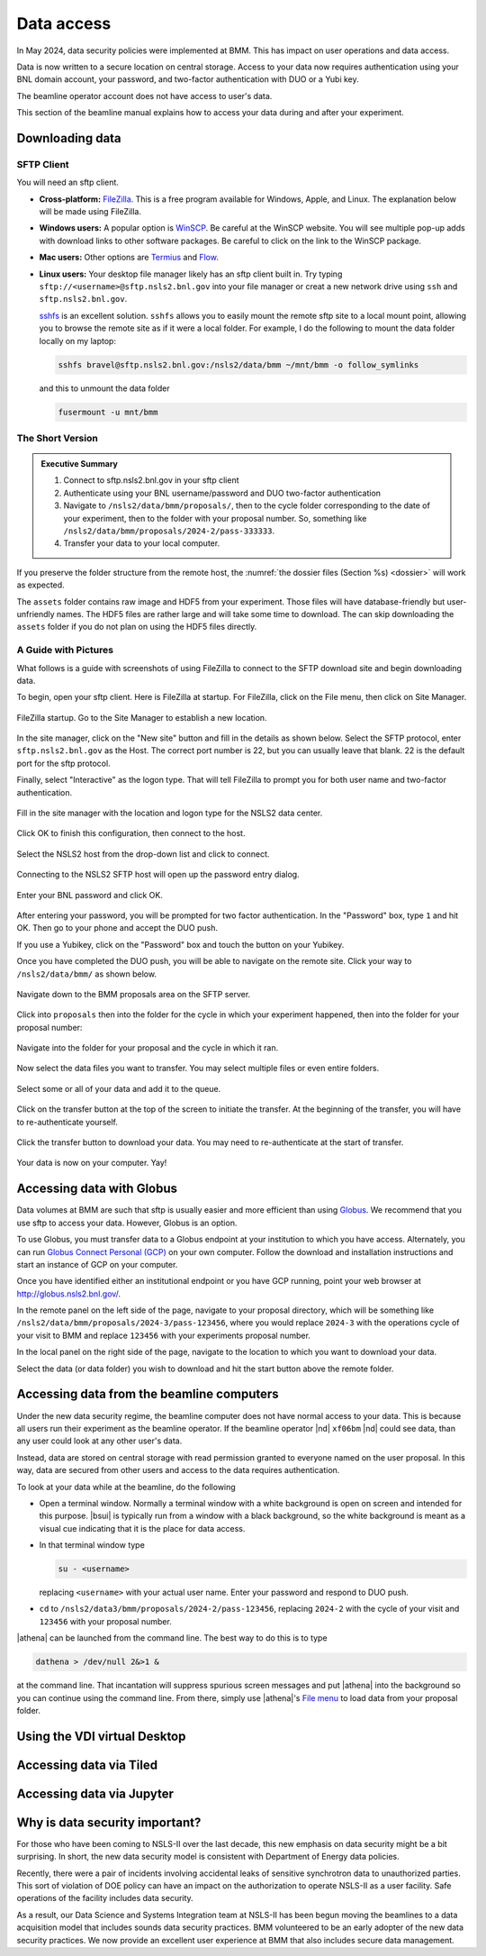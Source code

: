 ..
   This document was developed primarily by a NIST employee. Pursuant
   to title 17 United States Code Section 105, works of NIST employees
   are not subject to copyright protection in the United States. Thus
   this repository may not be licensed under the same terms as Bluesky
   itself.

   See the LICENSE file for details.

.. _data:

Data access
===========

In May 2024, data security policies were implemented at BMM.  This has
impact on user operations and data access.

Data is now written to a secure location on central storage.  Access
to your data now requires authentication using your BNL domain
account, your password, and two-factor authentication with DUO or a
Yubi key.

The beamline operator account does not have access to user's data.

This section of the beamline manual explains how to access your data
during and after your experiment.

Downloading data
----------------

SFTP Client
~~~~~~~~~~~

You will need an sftp client.  

+ **Cross-platform:** `FileZilla <https://filezilla-project.org/>`__.
  This is a free program available for Windows, Apple, and Linux.  The
  explanation below will be made using FileZilla.

+ **Windows users:** A popular option is `WinSCP
  <https://winscp.net/eng/index.php>`__. Be careful at the WinSCP
  website.  You will see multiple pop-up adds with download links to
  other software packages.  Be careful to click on the link to the
  WinSCP package.

+ **Mac users:** Other options are `Termius
  <https://termius.com/download/macos>`__
  and `Flow <http://fivedetails.com/flow/>`__.

+ **Linux users:** Your desktop file manager likely has an sftp client
  built in.  Try typing
  ``sftp://<username>@sftp.nsls2.bnl.gov`` into your file
  manager or creat a new network drive using ``ssh`` and
  ``sftp.nsls2.bnl.gov``.

  `sshfs <https://github.com/libfuse/sshfs>`__ is an
  excellent solution.  ``sshfs`` allows you to easily
  mount the remote sftp site to a local mount point,
  allowing you to browse the remote site as if it were a
  local folder.  For example, I do the following to mount
  the data folder locally on my laptop:

  .. code-block:: bash
		  
     sshfs bravel@sftp.nsls2.bnl.gov:/nsls2/data/bmm ~/mnt/bmm -o follow_symlinks

  and this to unmount the data folder

  .. code-block:: bash

     fusermount -u mnt/bmm  



The Short Version
~~~~~~~~~~~~~~~~~


.. admonition:: Executive Summary

   #. Connect to sftp.nsls2.bnl.gov in your sftp client
   #. Authenticate using your BNL username/password and DUO two-factor
      authentication
   #. Navigate to ``/nsls2/data/bmm/proposals/``, then to the cycle
      folder corresponding to the date of your experiment, then to the
      folder with your proposal number.  So, something like 
      ``/nsls2/data/bmm/proposals/2024-2/pass-333333``.
   #. Transfer your data to your local computer.

If you preserve the folder structure from the remote host, the
:numref:`the dossier files (Section %s) <dossier>` will work as
expected.

The ``assets`` folder contains raw image and HDF5 from your
experiment.  Those files will have database-friendly but
user-unfriendly names.  The HDF5 files are rather large and will take
some time to download.  The can skip downloading the ``assets`` folder
if you do not plan on using the HDF5 files directly.


A Guide with Pictures
~~~~~~~~~~~~~~~~~~~~~

What follows is a guide with screenshots of using FileZilla to connect
to the SFTP download site and begin downloading data.

To begin, open your sftp client.  Here is FileZilla at startup.  For
FileZilla, click on the File menu, then click on Site Manager.

.. _fig-fz-startup:
.. figure:: _images/filezilla_startup.png
   :target: _images/filezilla_startup.png
   :width: 50%
   :align: center

   FileZilla startup.  Go to the Site Manager to establish a new
   location.


In the site manager, click on the "New site" button and fill in the
details as shown below.  Select the SFTP protocol, enter
``sftp.nsls2.bnl.gov`` as the Host.  The correct port number is 22,
but you can usually leave that blank.  22 is the default port for the
sftp protocol.  

Finally, select "Interactive" as the logon type.  That will tell
FileZilla to prompt you for both user name and two-factor authentication.

.. _fig-fz-site_manager:
.. figure:: _images/filezilla_site_manager.png
   :target: _images/filezilla_site_manager.png
   :width: 50%
   :align: center

   Fill in the site manager with the location and logon type for the
   NSLS2 data center.

Click OK to finish this configuration, then connect to the host.


.. _fig-fz-connect:
.. figure:: _images/filezilla_connect.png
   :target: _images/filezilla_connect.png
   :width: 50%
   :align: center

   Select the NSLS2 host from the drop-down list and click to connect.


Connecting to the NSLS2 SFTP host will open up the password entry dialog.


.. _fig-fz-password:
.. figure:: _images/filezilla_password.png
   :target: _images/filezilla_password.png
   :width: 50%
   :align: center

   Enter your BNL password and click OK.

After entering your password, you will be prompted for two factor
authentication.  In the "Password" box, type ``1`` and hit OK.  Then
go to your phone and accept the DUO push.  

If you use a Yubikey, click on the "Password" box and touch the button
on your Yubikey.

Once you have completed the DUO push, you will be able to navigate on
the remote site.  Click your way to ``/nsls2/data/bmm/`` as shown below.

.. _fig-fz-remote:
.. figure:: _images/filezilla_remote.png
   :target: _images/filezilla_remote.png
   :width: 50%
   :align: center

   Navigate down to the BMM proposals area on the SFTP server.

Click into ``proposals`` then into the folder for the cycle in which
your experiment happened, then into the folder for your proposal
number:


.. _fig-fz-folder:
.. figure:: _images/filezilla_folder.png
   :target: _images/filezilla_folder.png
   :width: 50%
   :align: center

   Navigate into the folder for your proposal and the cycle in which
   it ran.

Now select the data files you want to transfer.  You may select
multiple files or even entire folders.

.. _fig-fz-queue:
.. figure:: _images/filezilla_queue.png
   :target: _images/filezilla_queue.png
   :width: 50%
   :align: center

   Select some or all of your data and add it to the queue.


Click on the transfer button at the top of the screen to initiate the
transfer.  At the beginning of the transfer, you will have to
re-authenticate yourself.

.. _fig-fz-transfer:
.. figure:: _images/filezilla_transfer.png
   :target: _images/filezilla_transfer.png
   :width: 50%
   :align: center

   Click the transfer button to download your data.  You may need to
   re-authenticate at the start of transfer.

Your data is now on your computer.  Yay!


Accessing data with Globus
--------------------------

Data volumes at BMM are such that sftp is usually easier and more
efficient than using `Globus <https://www.globus.rog>`__.  We
recommend that you use sftp to access your data.  However,
Globus is an option.

To use Globus, you must transfer data to a Globus endpoint at your
institution to which you have access.  Alternately, you can run
`Globus Connect Personal (GCP)
<https://app.globus.org/collections/gcp>`__ on your own computer.
Follow the download and installation instructions and start an
instance of GCP on your computer.

Once you have identified either an institutional endpoint or you have
GCP running, point your web browser at http://globus.nsls2.bnl.gov/.

In the remote panel on the left side of the page, navigate to your
proposal directory, which will be something like
``/nsls2/data/bmm/proposals/2024-3/pass-123456``, where you would
replace ``2024-3`` with the operations cycle of your visit to BMM and
replace ``123456`` with your experiments proposal number.

In the local panel on the right side of the page, navigate to the
location to which you want to download your data.

Select the data (or data folder) you wish to download and hit the
start button above the remote folder.


Accessing data from the beamline computers
------------------------------------------

Under the new data security regime, the beamline computer does not
have normal access to your data.  This is because all users run their
experiment as the beamline operator.  If the beamline operator |nd|
``xf06bm`` |nd| could see data, than any user could look at any other
user's data.

Instead, data are stored on central storage with read permission
granted to everyone named on the user proposal.  In this way, data are
secured from other users and access to the data requires
authentication.

To look at your data while at the beamline, do the following

+ Open a terminal window.  Normally a terminal window with a white
  background is open on screen and intended for this purpose.
  |bsui| is typically run from a window with a black background, so
  the white background is meant as a visual cue indicating that it is
  the place for data access.

+ In that terminal window type

  .. code-block:: bash

     su - <username>

  replacing ``<username>`` with your actual user name. Enter your
  password and respond to DUO push.

+ ``cd`` to ``/nsls2/data3/bmm/proposals/2024-2/pass-123456``, replacing
  ``2024-2`` with the cycle of your visit and ``123456`` with your
  proposal number.

|athena| can be launched from the command line.  The best way to do this
is to type

.. code-block:: bash

   dathena > /dev/null 2&>1 &

at the command line.  That incantation will suppress spurious screen
messages and put |athena| into the background so you can continue using
the command line.  From there, simply use |athena|'s `File menu
<https://bruceravel.github.io/demeter/documents/Athena/import/index.html>`__
to load data from your proposal folder.


Using the VDI virtual Desktop
-----------------------------

.. todo:: Details needed


Accessing data via Tiled
------------------------

.. todo:: Details needed

Accessing data via Jupyter
--------------------------

.. todo:: Details needed

Why is data security important?
-------------------------------

For those who have been coming to NSLS-II over the last decade, this
new emphasis on data security might be a bit surprising.  In short,
the new data security model is consistent with Department of Energy
data policies.

Recently, there were a pair of incidents involving accidental leaks of
sensitive synchrotron data to unauthorized parties.  This sort of
violation of DOE policy can have an impact on the authorization to
operate NSLS-II as a user facility.  Safe operations of the facility
includes data security.

As a result, our Data Science and Systems Integration team at NSLS-II
has been begun moving the beamlines to a data acquisition model that
includes sounds data security practices.  BMM volunteered to be an
early adopter of the new data security practices.  We now provide an
excellent user experience at BMM that also includes secure data
management.

